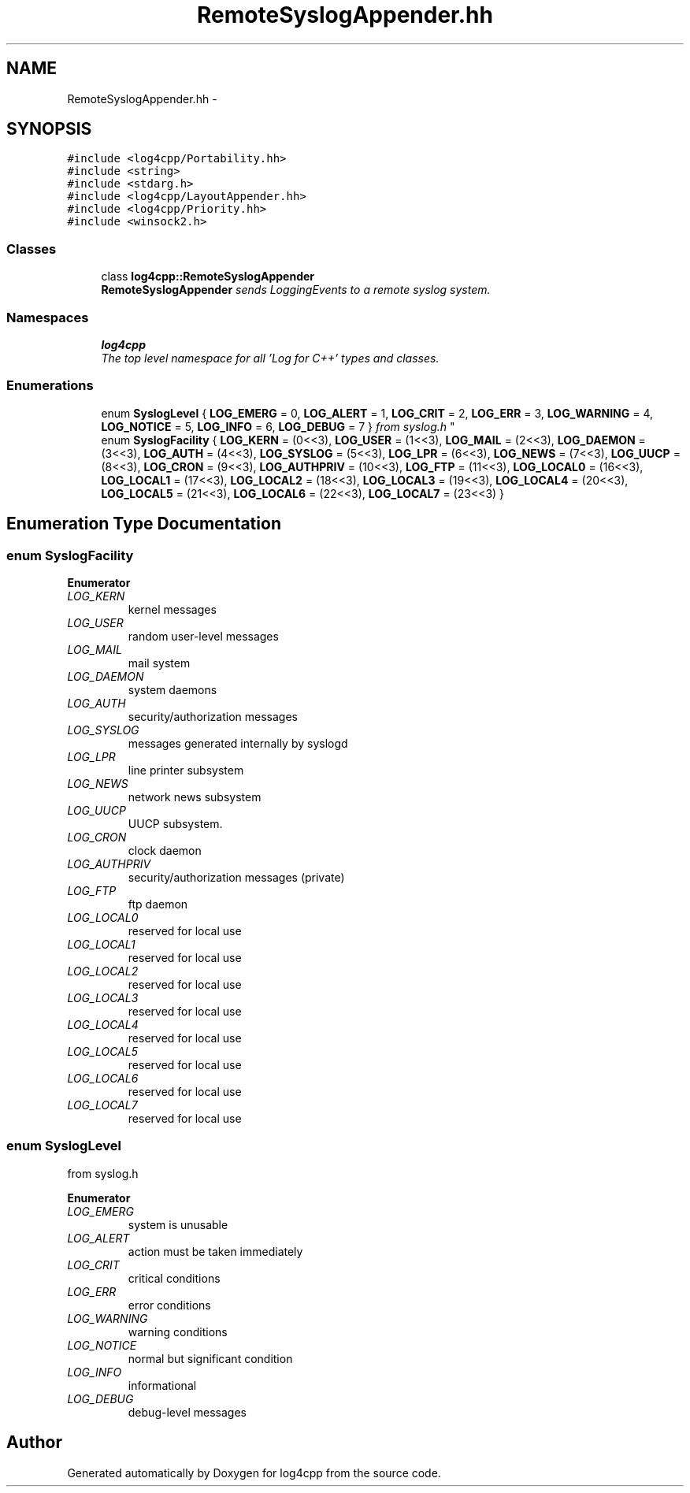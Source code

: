 .TH "RemoteSyslogAppender.hh" 3 "Thu Dec 30 2021" "Version 1.1" "log4cpp" \" -*- nroff -*-
.ad l
.nh
.SH NAME
RemoteSyslogAppender.hh \- 
.SH SYNOPSIS
.br
.PP
\fC#include <log4cpp/Portability\&.hh>\fP
.br
\fC#include <string>\fP
.br
\fC#include <stdarg\&.h>\fP
.br
\fC#include <log4cpp/LayoutAppender\&.hh>\fP
.br
\fC#include <log4cpp/Priority\&.hh>\fP
.br
\fC#include <winsock2\&.h>\fP
.br

.SS "Classes"

.in +1c
.ti -1c
.RI "class \fBlog4cpp::RemoteSyslogAppender\fP"
.br
.RI "\fI\fBRemoteSyslogAppender\fP sends LoggingEvents to a remote syslog system\&. \fP"
.in -1c
.SS "Namespaces"

.in +1c
.ti -1c
.RI " \fBlog4cpp\fP"
.br
.RI "\fIThe top level namespace for all 'Log for C++' types and classes\&. \fP"
.in -1c
.SS "Enumerations"

.in +1c
.ti -1c
.RI "enum \fBSyslogLevel\fP { \fBLOG_EMERG\fP = 0, \fBLOG_ALERT\fP = 1, \fBLOG_CRIT\fP = 2, \fBLOG_ERR\fP = 3, \fBLOG_WARNING\fP = 4, \fBLOG_NOTICE\fP = 5, \fBLOG_INFO\fP = 6, \fBLOG_DEBUG\fP = 7 }
.RI "\fIfrom syslog\&.h \fP""
.br
.ti -1c
.RI "enum \fBSyslogFacility\fP { \fBLOG_KERN\fP = (0<<3), \fBLOG_USER\fP = (1<<3), \fBLOG_MAIL\fP = (2<<3), \fBLOG_DAEMON\fP = (3<<3), \fBLOG_AUTH\fP = (4<<3), \fBLOG_SYSLOG\fP = (5<<3), \fBLOG_LPR\fP = (6<<3), \fBLOG_NEWS\fP = (7<<3), \fBLOG_UUCP\fP = (8<<3), \fBLOG_CRON\fP = (9<<3), \fBLOG_AUTHPRIV\fP = (10<<3), \fBLOG_FTP\fP = (11<<3), \fBLOG_LOCAL0\fP = (16<<3), \fBLOG_LOCAL1\fP = (17<<3), \fBLOG_LOCAL2\fP = (18<<3), \fBLOG_LOCAL3\fP = (19<<3), \fBLOG_LOCAL4\fP = (20<<3), \fBLOG_LOCAL5\fP = (21<<3), \fBLOG_LOCAL6\fP = (22<<3), \fBLOG_LOCAL7\fP = (23<<3) }"
.br
.in -1c
.SH "Enumeration Type Documentation"
.PP 
.SS "enum \fBSyslogFacility\fP"

.PP
\fBEnumerator\fP
.in +1c
.TP
\fB\fILOG_KERN \fP\fP
kernel messages 
.TP
\fB\fILOG_USER \fP\fP
random user-level messages 
.TP
\fB\fILOG_MAIL \fP\fP
mail system 
.TP
\fB\fILOG_DAEMON \fP\fP
system daemons 
.TP
\fB\fILOG_AUTH \fP\fP
security/authorization messages 
.TP
\fB\fILOG_SYSLOG \fP\fP
messages generated internally by syslogd 
.TP
\fB\fILOG_LPR \fP\fP
line printer subsystem 
.TP
\fB\fILOG_NEWS \fP\fP
network news subsystem 
.TP
\fB\fILOG_UUCP \fP\fP
UUCP subsystem\&. 
.TP
\fB\fILOG_CRON \fP\fP
clock daemon 
.TP
\fB\fILOG_AUTHPRIV \fP\fP
security/authorization messages (private) 
.TP
\fB\fILOG_FTP \fP\fP
ftp daemon 
.TP
\fB\fILOG_LOCAL0 \fP\fP
reserved for local use 
.TP
\fB\fILOG_LOCAL1 \fP\fP
reserved for local use 
.TP
\fB\fILOG_LOCAL2 \fP\fP
reserved for local use 
.TP
\fB\fILOG_LOCAL3 \fP\fP
reserved for local use 
.TP
\fB\fILOG_LOCAL4 \fP\fP
reserved for local use 
.TP
\fB\fILOG_LOCAL5 \fP\fP
reserved for local use 
.TP
\fB\fILOG_LOCAL6 \fP\fP
reserved for local use 
.TP
\fB\fILOG_LOCAL7 \fP\fP
reserved for local use 
.SS "enum \fBSyslogLevel\fP"

.PP
from syslog\&.h 
.PP
\fBEnumerator\fP
.in +1c
.TP
\fB\fILOG_EMERG \fP\fP
system is unusable 
.TP
\fB\fILOG_ALERT \fP\fP
action must be taken immediately 
.TP
\fB\fILOG_CRIT \fP\fP
critical conditions 
.TP
\fB\fILOG_ERR \fP\fP
error conditions 
.TP
\fB\fILOG_WARNING \fP\fP
warning conditions 
.TP
\fB\fILOG_NOTICE \fP\fP
normal but significant condition 
.TP
\fB\fILOG_INFO \fP\fP
informational 
.TP
\fB\fILOG_DEBUG \fP\fP
debug-level messages 
.SH "Author"
.PP 
Generated automatically by Doxygen for log4cpp from the source code\&.
